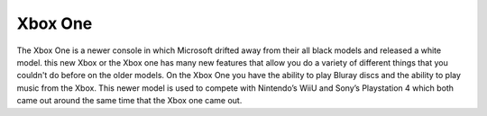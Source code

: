 Xbox One
========

The Xbox One is a newer console in which Microsoft drifted away from their all black models and released a white model. this new Xbox or the Xbox one has many new features that allow you do a variety of different things that you couldn't do before on the older models. On the Xbox One you have the ability to play Bluray discs and the ability to play music from the Xbox. This newer model is used to compete with Nintendo’s WiiU and Sony’s Playstation 4 which both came out around the same time that the Xbox one came out. 

